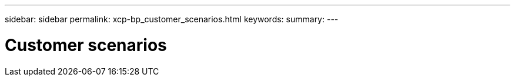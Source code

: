 ---
sidebar: sidebar
permalink: xcp-bp_customer_scenarios.html
keywords:
summary:
---

= Customer scenarios 
:hardbreaks:
:nofooter:
:icons: font
:linkattrs:
:imagesdir: ./media/

//
// This file was created with NDAC Version 2.0 (August 17, 2020)
//
// 2021-09-20 14:39:42.278207
//


